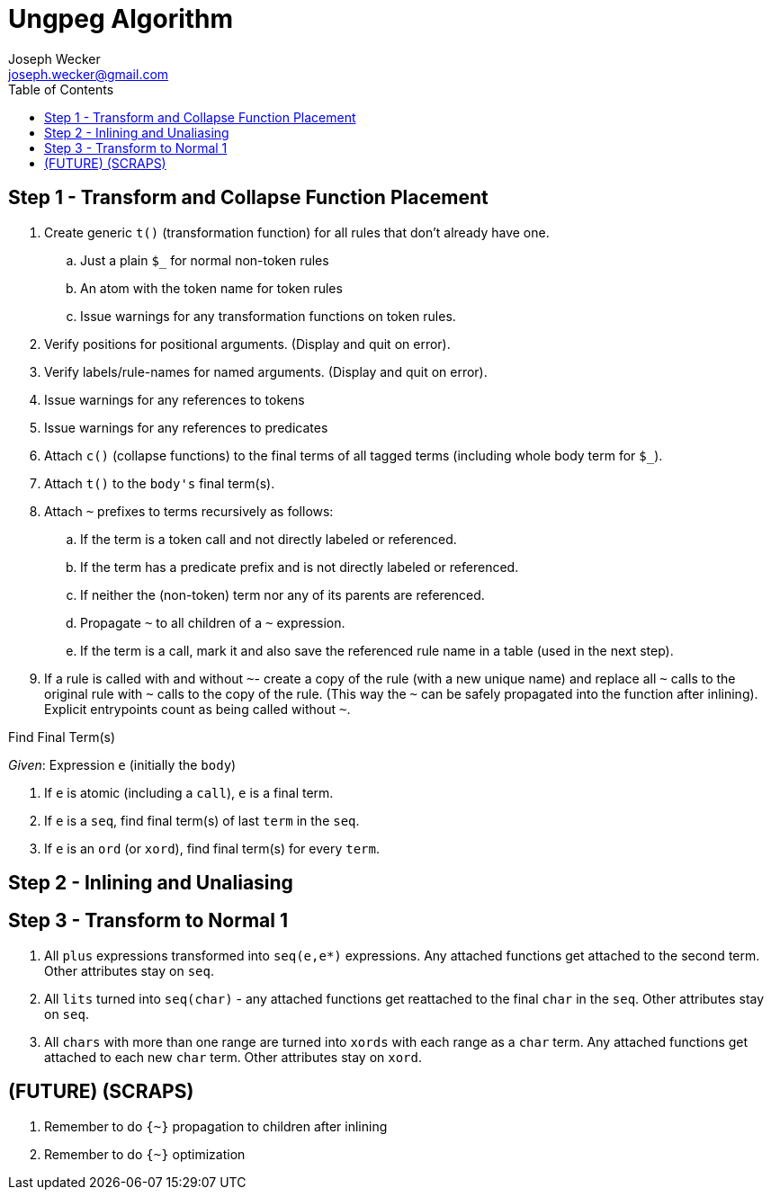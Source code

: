 Ungpeg Algorithm
================
Joseph Wecker <joseph.wecker@gmail.com>
:icons:
:toc:
:encoding: utf-8
:lang: en

== Step 1 - Transform and Collapse Function Placement

. Create generic `t()` (transformation function) for all rules that don't
  already have one.
.. Just a plain `$_` for normal non-token rules
.. An atom with the token name for token rules
.. Issue warnings for any transformation functions on token rules.
. Verify positions for positional arguments. (Display and quit on error).
. Verify labels/rule-names for named arguments. (Display and quit on error).
. Issue warnings for any references to tokens
. Issue warnings for any references to predicates
. Attach `c()` (collapse functions) to the final terms of all tagged terms
  (including whole body term for `$_`).
. Attach `t()` to the `body's` final term(s).
. Attach `~` prefixes to terms recursively as follows:
.. If the term is a token call and not directly labeled or referenced.
.. If the term has a predicate prefix and is not directly labeled or
   referenced.
.. If neither the (non-token) term nor any of its parents are referenced.
.. Propagate `~` to all children of a `~` expression.
.. If the term is a call, mark it and also save the referenced rule name in a
   table (used in the next step).
. If a rule is called with and without `~`- create a copy of the rule (with a
  new unique name) and replace all `~` calls to the original rule with `~`
  calls to the copy of the rule. (This way the `~` can be safely propagated
  into the function after inlining). Explicit entrypoints count as being called
  without `~`.

.Find Final Term(s)
****
'Given': Expression `e` (initially the `body`)

. If `e` is atomic (including a `call`), `e` is a final term.
. If `e` is a `seq`, find final term(s) of last `term` in the `seq`.
. If `e` is an `ord` (or `xord`), find final term(s) for every `term`.
****

== Step 2 - Inlining and Unaliasing

== Step 3 - Transform to Normal 1

. All `plus` expressions transformed into `seq(e,e*)` expressions. Any attached
  functions get attached to the second term. Other attributes stay on `seq`.
. All `lits` turned into `seq(char)` - any attached functions get reattached to
  the final `char` in the `seq`. Other attributes stay on `seq`.
. All `chars` with more than one range are turned into `xords` with each range
  as a `char` term. Any attached functions get attached to each new `char`
  term. Other attributes stay on `xord`.




== (FUTURE) (SCRAPS)

. Remember to do `{~}` propagation to children after inlining
. Remember to do `{~}` optimization
